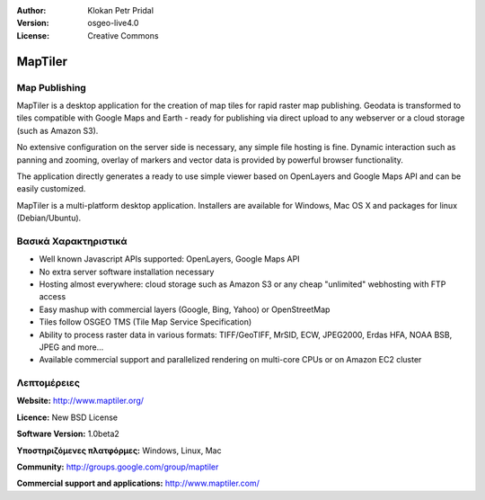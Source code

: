:Author: Klokan Petr Pridal
:Version: osgeo-live4.0
:License: Creative Commons

.. _maptiler-overview:

.. image:: images/project_logos/logo-maptiler.png
  :scale: 80 %
  :alt: project logo
  :align: right
  :target: http://www.maptiler.org/


MapTiler
========

Map Publishing
--------------

MapTiler is a desktop application for the creation of map tiles for rapid raster map publishing. Geodata is transformed to tiles compatible with Google Maps and Earth - ready for publishing via direct upload to any webserver or a cloud storage (such as Amazon S3).

No extensive configuration on the server side is necessary, any simple file hosting is fine. Dynamic interaction such as panning and zooming, overlay of markers and vector data is provided by powerful browser functionality.

The application directly generates a ready to use simple viewer based on OpenLayers and Google Maps API and can be easily customized.

MapTiler is a multi-platform desktop application. Installers are available for Windows, Mac OS X and packages for linux (Debian/Ubuntu).

Βασικά Χαρακτηριστικά
-------------

* Well known Javascript APIs supported: OpenLayers, Google Maps API
* No extra server software installation necessary
* Hosting almost everywhere: cloud storage such as Amazon S3 or any cheap "unlimited" webhosting with FTP access
* Easy mashup with commercial layers (Google, Bing, Yahoo) or OpenStreetMap
* Tiles follow OSGEO TMS (Tile Map Service Specification)
* Ability to process raster data in various formats: TIFF/GeoTIFF, MrSID, ECW, JPEG2000, Erdas HFA, NOAA BSB, JPEG and more...
* Available commercial support and parallelized rendering on multi-core CPUs or on Amazon EC2 cluster

Λεπτομέρειες
-------

**Website:** http://www.maptiler.org/

**Licence:** New BSD License

**Software Version:** 1.0beta2

**Υποστηριζόμενες πλατφόρμες:** Windows, Linux, Mac

**Community:** http://groups.google.com/group/maptiler 

**Commercial support and applications:** http://www.maptiler.com/
